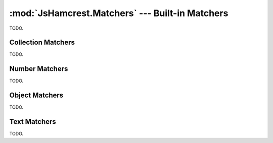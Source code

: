 :mod:`JsHamcrest.Matchers` --- Built-in Matchers
================================================

.. module:: JsHamcrest.Matchers
   :synopsis: Common matcher objects.
.. moduleauthor:: Daniel Martins <daniel@destaquenet.com>

TODO.

Collection Matchers
-------------------

TODO.


Number Matchers
---------------

TODO.


Object Matchers
---------------

TODO.


Text Matchers
-------------

TODO.

